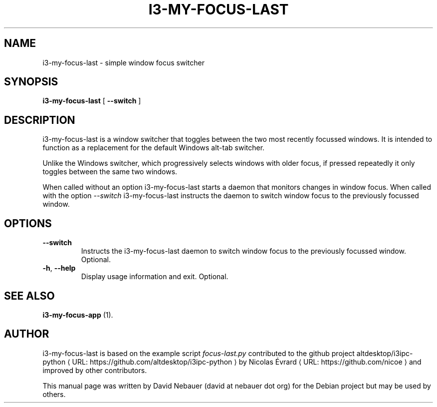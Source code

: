 .\" Hey, EMACS: -*- nroff -*-

.\" Filename: i3-my-focus-last.1
.\" Author:   David Nebauer
.\" History:  2022-08-28 - created

.\" -----------------------------------------------------------------
.\" NOTES
.\" -----------------------------------------------------------------
.ig

For header (.TH), first parameter, NAME, should be all caps
Second parameter, SECTION, should be 1-8, maybe w/ subsection
Other parameters are allowed: see man(7), man(1)
Please adjust the date whenever revising the manpage.

Some roff macros, for reference:
.nh        disable hyphenation
.hy        enable hyphenation
.ad l      left justify
.ad b      justify to both left and right margins
.nf        disable filling
.fi        enable filling
.br        insert line break
.sp <n>    insert n+1 empty lines
for manpage-specific macros, see groff_man(7) and man(7)

Formatting [see groff_char (7) and man (7) for details]:
\(aq  : escape sequence for (')
\[dq] : plain double quote
\[lq] : left/open double quote
\[rq] : right/close double quote
`     : left/open single quote
'     : right/close single quote
\(em  : escape sequence for em dash
\(en  : escape sequence for en dash
\.    : escape sequence for period/dot
\(rg  : registration symbol
\(tm  : trademark symbol
\fX   : escape sequence that changes font, where 'X' can be 'R|I|B|BI'
        (R = roman/normal | I = italic | B = bold | BI = bold-italic)
\fP   : switch to previous font
        in this case '\fR' could also have been used
.B    : following arguments are boldened
.I    : following arguments are italicised
.BI   : following arguments are bold alternating with italics
.BR   : following arguments are bold alternating with roman
.IB   : following arguments are italics alternating with bold
.IR   : following arguments are italics alternating with roman
.RB   : following arguments are roman alternating with bold
.RI   : following arguments are roman alternating with italics
.SM   : following arguments are small (scaled 9/10 of the regular size)
.SB   : following arguments are small bold (not small alternating with bold)
        [note: if argument in alternating pattern contains whitespace,
               enclose in whitespace]
.RS x : indent following lines by x characters
.RE   : end indent

Bulleted list:
   A bulleted list:
   .IP \[bu] 2
   lawyers
   .IP \[bu]
   guns
   .IP \[bu]
   money
Numbered list:
   .nr step 1 1
   A numbered list:
   .IP \n[step] 3
   lawyers
   .IP \n+[step]
   guns
   .IP \n+[step]
   money
..

.\" -----------------------------------------------------------------
.\" SETUP
.\" -----------------------------------------------------------------

.\" Macro: Format URL
.\"  usage:  .URL "http:\\www.gnu.org" "GNU Project" " of the"
.\"  params: 1 = url
.\"          2 = link text/name
.\"          3 = postamble (optional)
.\"  note:   The www.tmac macro provides a .URL macro package; this
.\"          is a local fallback in case www.tmac is unavailable
.\"  credit: man(7)
.de URL
\\$2 \(laURL: \\$1 \(ra\\$3
..

.\" Prefer .URL macro from www.tmac macro package if it is available
.\"  note: In the conditional below the '\n' escape returns the value of
.\"        a register, in this the '.g'
.\"        The '.g' register is only found in GNU 'troff', and it is
.\"        assumed that GNU troff will always include the www.tmac
.\"        macro package
.if \n[.g] .mso www.tmac

.\" Macro: Ellipsis
.\"  usage: .ellipsis
.\"  note: only works at beginning of line
.de ellipsis
.cc ^
...
^cc
..

.\" String: Command name
.ds self i3-my-focus-last

.\" -----------------------------------------------------------------
.\" MANPAGE CONTENT
.\" -----------------------------------------------------------------

.TH "I3-MY-FOCUS-LAST" "1" "2022-08-28" "" "I3-MY-FOCUS-LAST Manual"
.SH "NAME"
\*[self] \- simple window focus switcher
.SH "SYNOPSIS"
.BR "\*[self] " "["
.BR "\-\-switch " "]"
.SH "DESCRIPTION"
\*[self] is a window switcher that toggles between the two most recently
focussed windows. It is intended to function as a replacement for the default
Windows alt-tab switcher.
.PP
Unlike the Windows switcher, which progressively selects windows with older
focus, if pressed repeatedly it only toggles between the same two windows.
.PP
When called without an option \*[self] starts a daemon that monitors changes in
window focus. When called with the option
.I \-\-switch
\*[self] instructs the daemon to
switch window focus to the previously focussed window.
.SH "OPTIONS"
.TP
.B "\-\-switch"
Instructs the \*[self] daemon to switch window focus to the previously focussed
window. Optional.
.TP
.BR "\-h" ", " "\-\-help"
Display usage information and exit. Optional.
.SH "SEE ALSO"
.BR "i3-my-focus-app " "(1)."
.SH "AUTHOR"
\*[self] is based on the example script
.I "focus-last.py"
contributed to the github project
.URL "https://github.com/altdesktop/i3ipc-python" "altdesktop/i3ipc-python"
by
.URL "https://github.com/nicoe" "Nicolas Évrard"
and improved by other contributors.
.PP
This manual page was written by David Nebauer (david at nebauer dot org)
for the Debian project but may be used by others.

